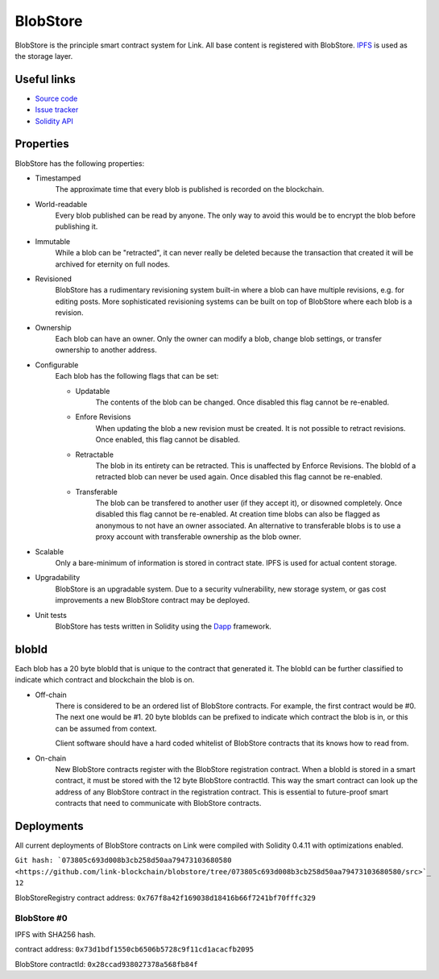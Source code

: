 .. _blobstore:

BlobStore
=========

BlobStore is the principle smart contract system for Link. All base content is registered with BlobStore. `IPFS <https://ipfs.io/>`_ is used as the storage layer.

Useful links
------------

* `Source code <https://github.com/link-blockchain/blobstore>`_

* `Issue tracker <https://github.com/link-blockchain/blobstore/issues>`_

* `Solidity API <http://solidity-apis.link-blockchain.org/docs/BlobStore/>`_

Properties
----------

BlobStore has the following properties:

* Timestamped
   The approximate time that every blob is published is recorded on the blockchain.

* World-readable
   Every blob published can be read by anyone. The only way to avoid this would be to encrypt the blob before publishing it.

* Immutable
    While a blob can be "retracted", it can never really be deleted because the transaction that created it will be archived for eternity on full nodes.
    
* Revisioned
   BlobStore has a rudimentary revisioning system built-in where a blob can have multiple revisions, e.g. for editing posts. More sophisticated revisioning systems can be built on top of BlobStore where each blob is a revision.

* Ownership
   Each blob can have an owner. Only the owner can modify a blob, change blob settings, or transfer ownership to another address.
   
* Configurable
   Each blob has the following flags that can be set:

   * Updatable
      The contents of the blob can be changed. Once disabled this flag cannot be re-enabled.
   * Enfore Revisions
      When updating the blob a new revision must be created. It is not possible to retract revisions. Once enabled, this flag cannot be disabled.
   * Retractable
      The blob in its entirety can be retracted. This is unaffected by Enforce Revisions. The blobId of a retracted blob can never be used again. Once disabled this flag cannot be re-enabled.
   * Transferable
      The blob can be transfered to another user (if they accept it), or disowned completely. Once disabled this flag cannot be re-enabled. At creation time blobs can also be flagged as anonymous to not have an owner associated. An alternative to transferable blobs is to use a proxy account with transferable ownership as the blob owner.

* Scalable
   Only a bare-minimum of information is stored in contract state. IPFS is used for actual content storage.
   
* Upgradability
    BlobStore is an upgradable system. Due to a security vulnerability, new storage system, or gas cost improvements a new BlobStore contract may be deployed.

* Unit tests
   BlobStore has tests written in Solidity using the `Dapp <https://dapp.readthedocs.io/>`_ framework.

.. _blobid:


blobId
------

Each blob has a 20 byte blobId that is unique to the contract that generated it. The blobId can be further classified to indicate which contract and blockchain the blob is on.

* Off-chain
   There is considered to be an ordered list of BlobStore contracts. For example, the first contract would be #0. The next one would be #1. 20 byte blobIds can be prefixed to indicate which contract the blob is in, or this can be assumed from context.

   Client software should have a hard coded whitelist of BlobStore contracts that its knows how to read from.

* On-chain
   New BlobStore contracts register with the BlobStore registration contract. When a blobId is stored in a smart contract, it must be stored with the 12 byte BlobStore contractId. This way the smart contract can look up the address of any BlobStore contract in the registration contract. This is essential to future-proof smart contracts that need to communicate with BlobStore contracts.

Deployments
-----------

All current deployments of BlobStore contracts on Link were compiled with Solidity 0.4.11 with optimizations enabled.

``Git hash: `073805c693d008b3cb258d50aa79473103680580 <https://github.com/link-blockchain/blobstore/tree/073805c693d008b3cb258d50aa79473103680580/src>`_ 12``


BlobStoreRegistry contract address: ``0x767f8a42f169038d18416b66f7241bf70fffc329``

BlobStore #0
````````````
IPFS with SHA256 hash.

contract address: ``0x73d1bdf1550cb6506b5728c9f11cd1acacfb2095``

BlobStore contractId: ``0x28ccad938027378a568fb84f``
